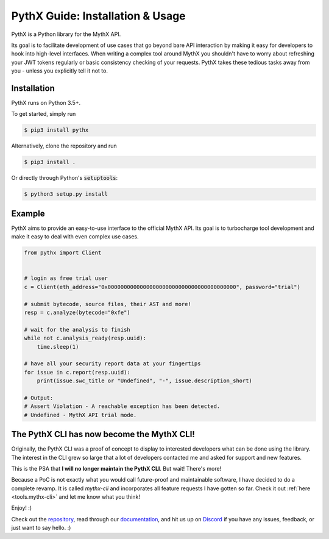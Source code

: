 .. meta::
   :description: How to use PythX, a Python library for the MythX API which provides an easy-to-use interface to the official MythX API & smart contract security tools.

.. _tools.pythx:

PythX Guide: Installation & Usage
=================================

PythX is a Python library for the MythX API.

Its goal is to facilitate development of use cases that go beyond bare API
interaction by making it easy for developers to hook into high-level
interfaces.
When writing a complex tool around MythX you shouldn't have to worry about
refreshing your JWT tokens regularly or basic consistency checking of your
requests. PythX takes these tedious tasks away from you - unless you explicitly
tell it not to.


Installation
------------
PythX runs on Python 3.5+.

To get started, simply run

.. code-block:: console

    $ pip3 install pythx

Alternatively, clone the repository and run

.. code-block:: console

    $ pip3 install .

Or directly through Python's :code:`setuptools`:

.. code-block:: console

    $ python3 setup.py install


Example
-------

PythX aims to provide an easy-to-use interface to the official MythX API.
Its goal is to turbocharge tool development and make it easy to deal with
even complex use cases.

.. code-block:: python3

    from pythx import Client


    # login as free trial user
    c = Client(eth_address="0x0000000000000000000000000000000000000000", password="trial")

    # submit bytecode, source files, their AST and more!
    resp = c.analyze(bytecode="0xfe")

    # wait for the analysis to finish
    while not c.analysis_ready(resp.uuid):
        time.sleep(1)

    # have all your security report data at your fingertips
    for issue in c.report(resp.uuid):
        print(issue.swc_title or "Undefined", "-", issue.description_short)

    # Output:
    # Assert Violation - A reachable exception has been detected.
    # Undefined - MythX API trial mode.


The PythX CLI has now become the MythX CLI!
-------------------------------------------

Originally, the PythX CLI was a proof of concept to display to interested
developers what can be done using the library. The interest in the CLI grew
so large that a lot of developers contacted me and asked for support and
new features.

This is the PSA that **I will no longer maintain the PythX CLI**. But wait!
There's more!

Because a PoC is not exactly what you would call future-proof and maintainable
software, I have decided to do a complete revamp. It is called `mythx-cli` and
incorporates all feature requests I have gotten so far. Check it out
:ref:`here <tools.mythx-cli>` and let me know what you think!

Enjoy! :)


Check out the `repository <https://github.com/dmuhs/pythx>`_, read through our
`documentation <https://pythx.readthedocs.io/en/latest/>`_, and hit us up on
`Discord <https://discord.gg/hkuxns2>`_ if you have any issues, feedback, or
just want to say hello. :)
